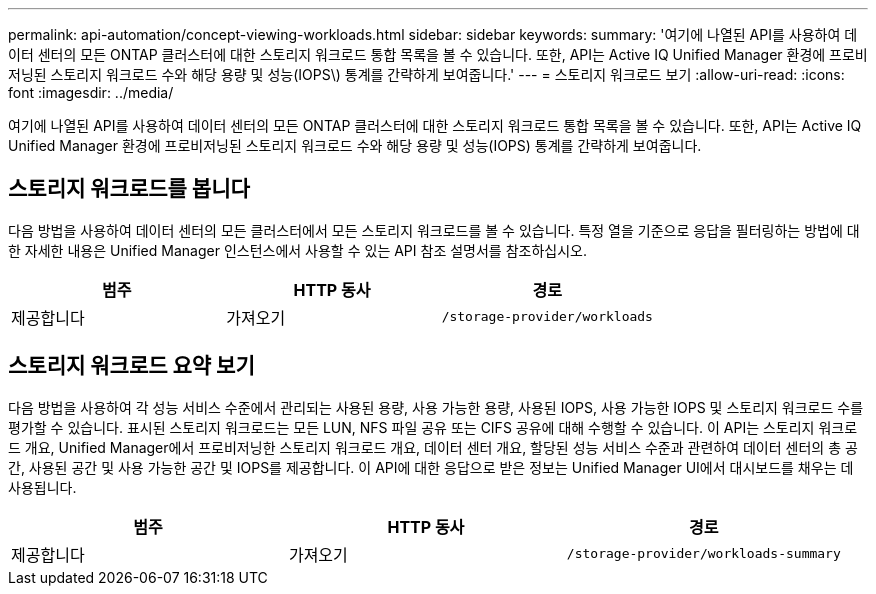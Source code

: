 ---
permalink: api-automation/concept-viewing-workloads.html 
sidebar: sidebar 
keywords:  
summary: '여기에 나열된 API를 사용하여 데이터 센터의 모든 ONTAP 클러스터에 대한 스토리지 워크로드 통합 목록을 볼 수 있습니다. 또한, API는 Active IQ Unified Manager 환경에 프로비저닝된 스토리지 워크로드 수와 해당 용량 및 성능(IOPS\) 통계를 간략하게 보여줍니다.' 
---
= 스토리지 워크로드 보기
:allow-uri-read: 
:icons: font
:imagesdir: ../media/


[role="lead"]
여기에 나열된 API를 사용하여 데이터 센터의 모든 ONTAP 클러스터에 대한 스토리지 워크로드 통합 목록을 볼 수 있습니다. 또한, API는 Active IQ Unified Manager 환경에 프로비저닝된 스토리지 워크로드 수와 해당 용량 및 성능(IOPS) 통계를 간략하게 보여줍니다.



== 스토리지 워크로드를 봅니다

다음 방법을 사용하여 데이터 센터의 모든 클러스터에서 모든 스토리지 워크로드를 볼 수 있습니다. 특정 열을 기준으로 응답을 필터링하는 방법에 대한 자세한 내용은 Unified Manager 인스턴스에서 사용할 수 있는 API 참조 설명서를 참조하십시오.

|===
| 범주 | HTTP 동사 | 경로 


 a| 
제공합니다
 a| 
가져오기
 a| 
`/storage-provider/workloads`

|===


== 스토리지 워크로드 요약 보기

다음 방법을 사용하여 각 성능 서비스 수준에서 관리되는 사용된 용량, 사용 가능한 용량, 사용된 IOPS, 사용 가능한 IOPS 및 스토리지 워크로드 수를 평가할 수 있습니다. 표시된 스토리지 워크로드는 모든 LUN, NFS 파일 공유 또는 CIFS 공유에 대해 수행할 수 있습니다. 이 API는 스토리지 워크로드 개요, Unified Manager에서 프로비저닝한 스토리지 워크로드 개요, 데이터 센터 개요, 할당된 성능 서비스 수준과 관련하여 데이터 센터의 총 공간, 사용된 공간 및 사용 가능한 공간 및 IOPS를 제공합니다. 이 API에 대한 응답으로 받은 정보는 Unified Manager UI에서 대시보드를 채우는 데 사용됩니다.

|===
| 범주 | HTTP 동사 | 경로 


 a| 
제공합니다
 a| 
가져오기
 a| 
`/storage-provider/workloads-summary`

|===